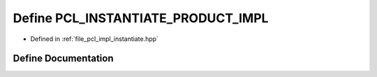 .. _exhale_define_instantiate_8hpp_1a7e7d7524ab0b86abd586878cf3c9995a:

Define PCL_INSTANTIATE_PRODUCT_IMPL
===================================

- Defined in :ref:`file_pcl_impl_instantiate.hpp`


Define Documentation
--------------------


.. doxygendefine:: PCL_INSTANTIATE_PRODUCT_IMPL
